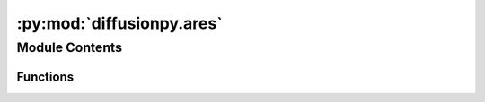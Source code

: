 :py:mod:`diffusionpy.ares`
==========================

.. py:module:: diffusionpy.ares


Module Contents
---------------


Functions
~~~~~~~~~

.. autoapisummary::

   diffusionpy.ares.ares



.. py:function:: ares(T, eta, xi, mi, si, ui, eAi, kAi, NAi, kij, kijA)

   calculate the reduced residual helmholtz energy, the chemical potential and the real gas factor

   :param T: temperature
   :type T: float
   :param xi: mole/mass fraction. Becomes the mass fraction when the molar mass Mi is not None
   :type xi: array_like
   :param mi: segment number
   :type mi: array_like
   :param si: segment diameter
   :type si: array_like
   :param ui: dispersion energy
   :type ui: array_like
   :param eAi: association energy
   :type eAi: array_like
   :param kAi: association volume
   :type kAi: array_like
   :param NAi: association sites (only symmetric)
   :type NAi: array_like
   :param kij: Matrix of binary interaction parameters for dispersion.
   :type kij: array_like
   :param kijA: Matrix of binary interaction parameters for association.
   :type kijA: array_like

   :returns: reduced residual helmholtz energy
             mures (array_like): reduced residual chemical potential
             Zres (aaray_like): real gas factor
   :rtype: ares (array_like)


